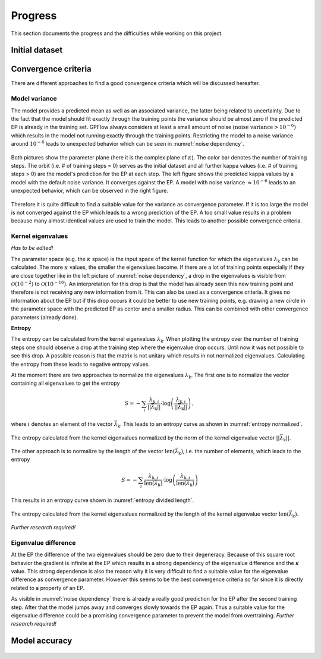 Progress
========

This section documents the progress and the difficulties while working on this project.

Initial dataset
---------------



Convergence criteria
--------------------

There are different approaches to find a good convergence criteria which will be discussed hereafter.

Model variance
++++++++++++++

The model provides a predicted mean as well as an associated variance, the latter being related to uncertainty.
Due to the fact that the model should fit exactly through the training points the variance should be almost zero if the
predicted EP is already in the training set. GPFlow always considers at least a small amount of noise :math:`\left(
\text{noise variance} > {10}^{-6}\right)` which results in the model not running exactly through the training points.
Restricting the model to a noise variance around :math:`{10}^{-6}` leads to unexpected behavior which can be seen in
:numref:`noise dependency`.

.. figure:: images/model_noise_dependency_55-2.png
    :width: 100 %
    :align: center
    :name: noise dependency

    Both pictures show the parameter plane (here it is the complex plane of :math:`\kappa`). The color bar denotes the
    number of training steps. The orbit (i.e. # of training steps = 0) serves as the initial dataset and all further
    kappa values (i.e. # of training steps > 0) are the model's prediction for the EP at each step. The left figure
    shows the predicted kappa values by a model with the default noise variance. It converges against the EP. A model
    with noise variance :math:`\approx {10}^{-6}` leads to an unexpected behavior, which can be observed in the
    right figure.

.. raw:: html
    :file: images/model_noise_dependency_55-3

Therefore it is quite difficult to find a suitable value for the variance as convergence parameter. If it is too large
the model is not converged against the EP which leads to a wrong prediction of the EP. A too small value results in a
problem because many almost identical values are used to train the model. This leads to another possible convergence
criteria.

Kernel eigenvalues
++++++++++++++++++

`Has to be edited!`

The parameter space (e.g. the :math:`\kappa` space) is the input space of the kernel function for which the eigenvalues
:math:`\lambda_\text{k}`
can be calculated. The more :math:`\kappa` values, the smaller the eigenvalues become. If there are a lot of training
points especially if they are close together like in the left picture of :numref:`noise dependency`, a drop in the
eigenvalues is visible from :math:`\mathcal{O}\left(10^{-2}\right)` to :math:`\mathcal{O}\left(10^{-16}\right)`. An
interpretation for this drop is that the model has already seen this new training point and therefore is not receiving
any new information from it. This can also be used as a convergence criteria. It gives no information about the EP but 
if this drop occurs it could be better to use new training points, e.g. drawing a new circle in the parameter space 
with the predicted EP as center and a smaller radius. This can be combined with other convergence parameters (already 
done).

**Entropy**

The entropy can be calculated from the kernel eigenvalues :math:`\lambda_\text{k}`. When plotting the entropy over the
number of training steps one
should observe a drop at the training step where the eigenvalue drop occurs. Until now it was not possible to see this
drop. A possible reason is that the matrix is not unitary which results in not normalized eigenvalues. Calculating the
entropy from these leads to negative entropy values.

At the moment there are two approaches to normalize the eigenvalues :math:`\lambda_\text{k}`. The first one is to
normalize the vector containing all eigenvalues to get the entropy

.. math::

    S = -\sum_i \frac{\lambda_{\text{k}, i}}{\left||\vec{\lambda}_\text{k}|\right|} \cdot \log\left(\frac{
    \lambda_{\text{k}, i}}{\left||\vec{\lambda}_\text{k}|\right|}\right)\, ,

where :math:`i` denotes an element of the vector :math:`\vec{\lambda}_\text{k}`. This leads to an entropy curve as shown
in :numref:`entropy normalized`.

.. figure:: images/entropy_diff_normalized.png
    :width: 100 %
    :align: center
    :name: entropy normalized

    The entropy calculated from the kernel eigenvalues normalized by the norm of the kernel eigenvalue vector
    :math:`\left||\vec{\lambda}_\text{k}|\right|`.

The other approach is to normalize by
the length of the vector :math:`\text{len}\left(\vec{\lambda}_\text{k}\right)`, i.e. the number of elements, which
leads to the entropy

.. math::

    S = -\sum_i \frac{\lambda_{\text{k}, i}}{\text{len}\left(\vec{\lambda}_\text{k}\right)} \cdot \log\left(\frac{
    \lambda_{\text{k}, i}}{\text{len}\left(\vec{\lambda}_\text{k}\right)}\right)

This results in an entropy curve shown in :numref:`entropy divided length`.

.. figure:: images/entropy_diff_divided_length.png
    :width: 100 %
    :align: center
    :name: entropy divided length

    The entropy calculated from the kernel eigenvalues normalized by the length of the kernel eigenvalue vector
    :math:`\text{len}\left(\vec{\lambda}_\text{k}\right)`.

`Further research required!`

Eigenvalue difference
+++++++++++++++++++++

At the EP the difference of the two eigenvalues should be zero due to their degeneracy. Because of this square root
behavior the gradient is infinite at the EP which results in a strong dependency of the eigenvalue difference and the
:math:`\kappa` value. This strong dependence is also the reason why it is very difficult to find a suitable value for 
the eigenvalue difference as convergence parameter. However this seems to be the best convergence criteria so far
since it is directly related to a property of an EP.

As visible in :numref:`noise dependency` there is already a really good prediction for the EP after the second training
step. After that the model jumps away and converges slowly towards the EP again. Thus a suitable value for the 
eigenvalue difference could be a promising convergence parameter to prevent the model from overtraining.
`Further research required!`

Model accuracy
--------------

.. figure:: images/model_accuracy_diff.png
    :width: 100 %
    :align: center
    :name: accuracy diff

.. figure:: images/model_accuracy_sum.png
    :width: 100 %
    :align: center
    :name: accuracy sum
